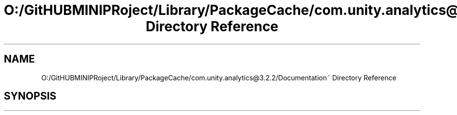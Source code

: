 .TH "O:/GitHUBMINIPRoject/Library/PackageCache/com.unity.analytics@3.2.2/Documentation~ Directory Reference" 3 "Sat Jul 20 2019" "Version https://github.com/Saurabhbagh/Multi-User-VR-Viewer--10th-July/" "Multi User Vr Viewer" \" -*- nroff -*-
.ad l
.nh
.SH NAME
O:/GitHUBMINIPRoject/Library/PackageCache/com.unity.analytics@3.2.2/Documentation~ Directory Reference
.SH SYNOPSIS
.br
.PP

